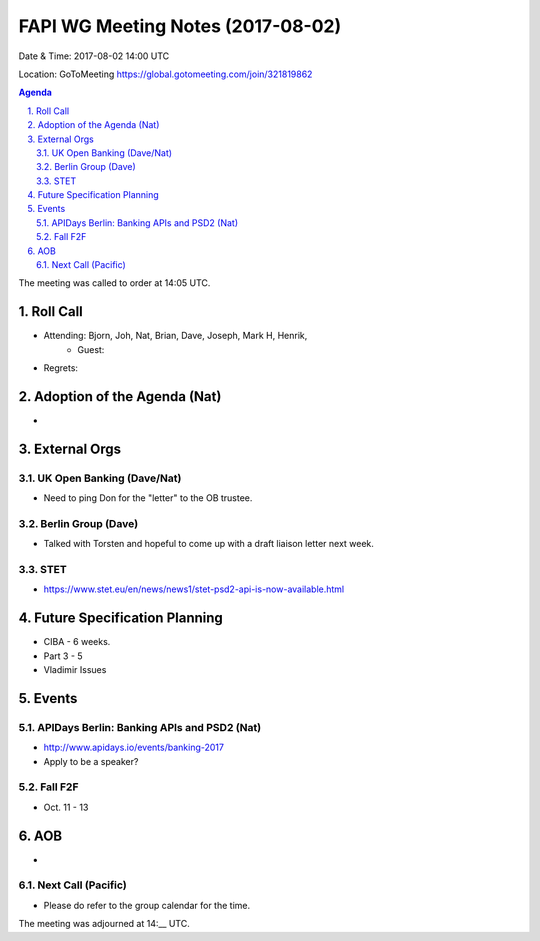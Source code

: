 ============================================
FAPI WG Meeting Notes (2017-08-02)
============================================
Date & Time: 2017-08-02 14:00 UTC

Location: GoToMeeting https://global.gotomeeting.com/join/321819862

.. sectnum:: 
   :suffix: .


.. contents:: Agenda

The meeting was called to order at 14:05 UTC. 

Roll Call
===========
* Attending: Bjorn, Joh, Nat, Brian, Dave, Joseph, Mark H, Henrik, 
   * Guest: 
* Regrets: 

Adoption of the Agenda (Nat)
==================================
* 

External Orgs
===============

UK Open Banking (Dave/Nat)
-----------------------------
* Need to ping Don for the "letter" to the OB trustee. 

Berlin Group (Dave)
---------------------------
* Talked with Torsten and hopeful to come up with a draft liaison letter next week. 

STET 
--------------
* https://www.stet.eu/en/news/news1/stet-psd2-api-is-now-available.html

Future Specification Planning
=======================================
* CIBA - 6 weeks. 
* Part 3 - 5

* Vladimir Issues

Events
==========
APIDays Berlin: Banking APIs and PSD2 (Nat)
---------------------------------------------
* http://www.apidays.io/events/banking-2017
* Apply to be a speaker? 

Fall F2F
-------------
* Oct. 11 - 13

AOB
===========
* 

Next Call (Pacific)
-----------------------
* Please do refer to the group calendar for the time. 

The meeting was adjourned at 14:__ UTC.